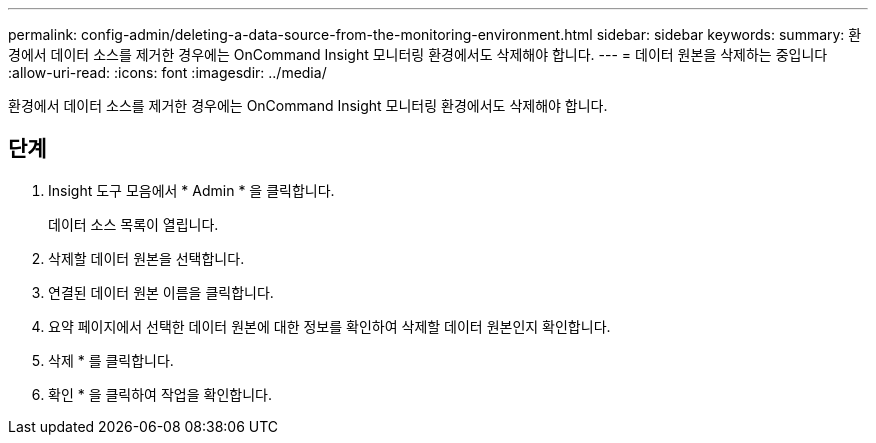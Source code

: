 ---
permalink: config-admin/deleting-a-data-source-from-the-monitoring-environment.html 
sidebar: sidebar 
keywords:  
summary: 환경에서 데이터 소스를 제거한 경우에는 OnCommand Insight 모니터링 환경에서도 삭제해야 합니다. 
---
= 데이터 원본을 삭제하는 중입니다
:allow-uri-read: 
:icons: font
:imagesdir: ../media/


[role="lead"]
환경에서 데이터 소스를 제거한 경우에는 OnCommand Insight 모니터링 환경에서도 삭제해야 합니다.



== 단계

. Insight 도구 모음에서 * Admin * 을 클릭합니다.
+
데이터 소스 목록이 열립니다.

. 삭제할 데이터 원본을 선택합니다.
. 연결된 데이터 원본 이름을 클릭합니다.
. 요약 페이지에서 선택한 데이터 원본에 대한 정보를 확인하여 삭제할 데이터 원본인지 확인합니다.
. 삭제 * 를 클릭합니다.
. 확인 * 을 클릭하여 작업을 확인합니다.

